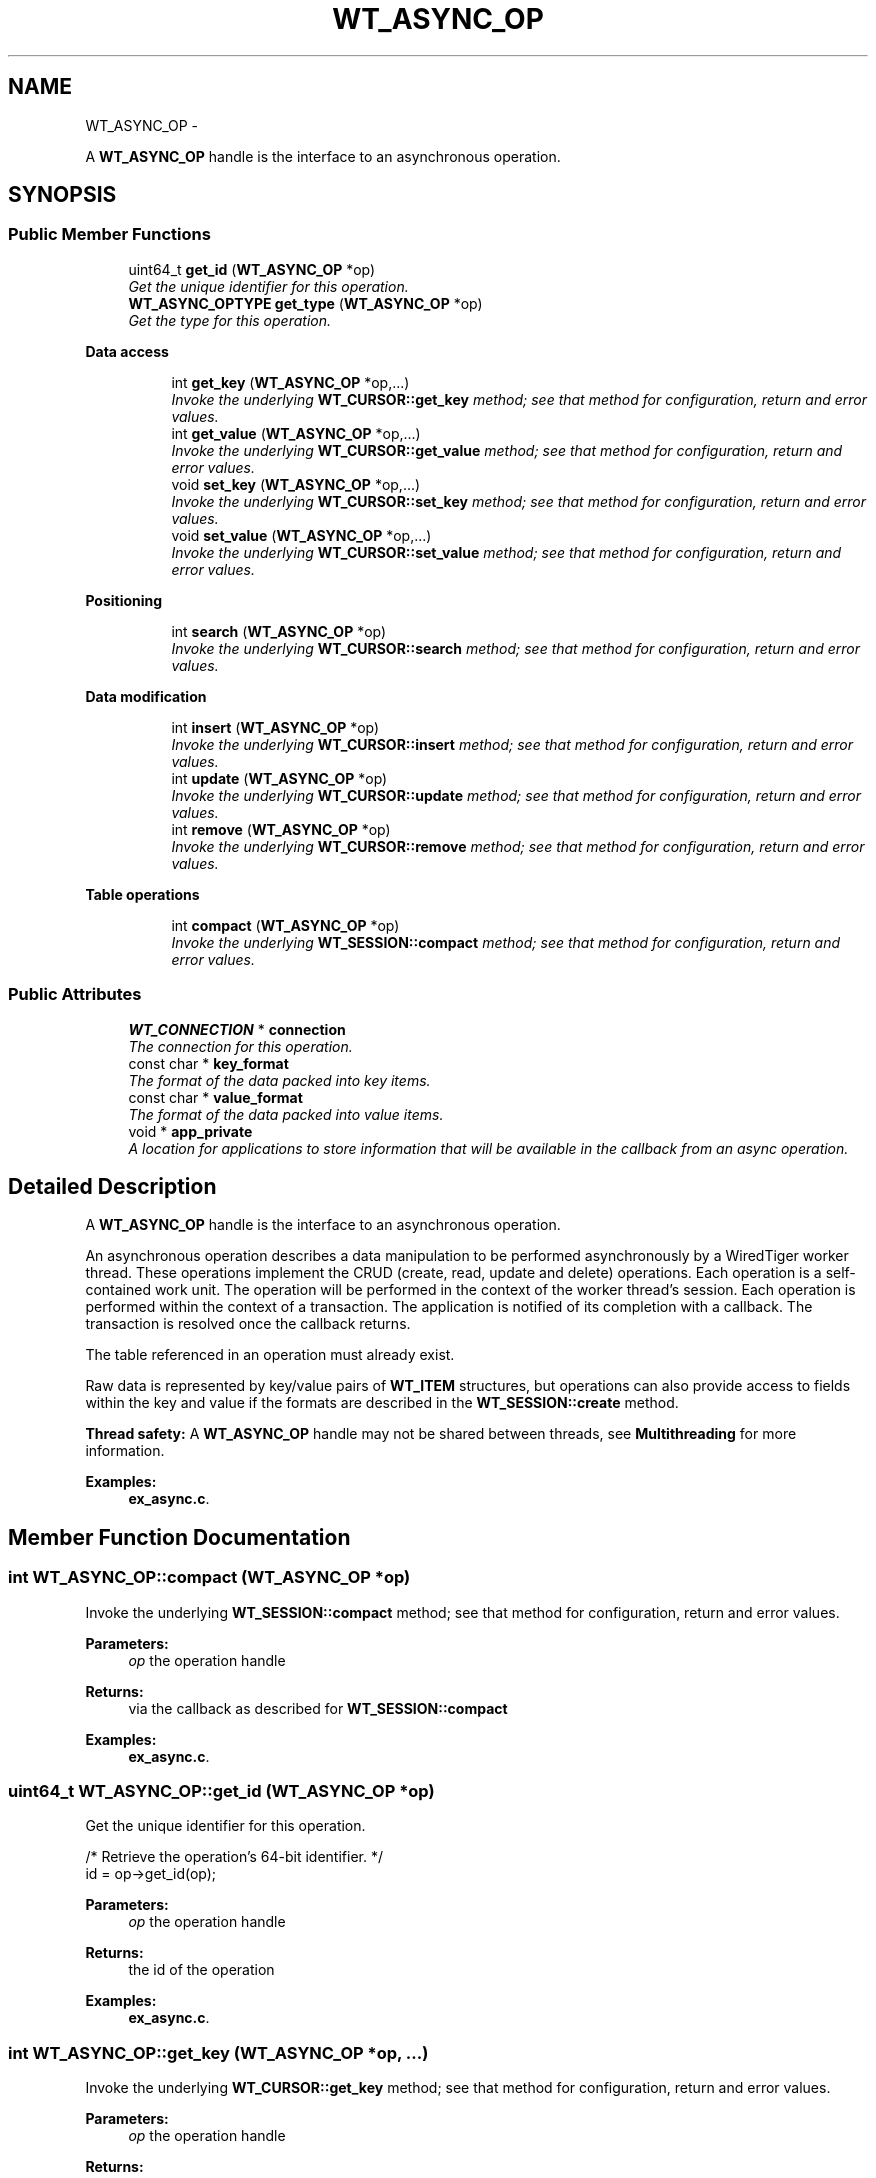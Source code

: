 .TH "WT_ASYNC_OP" 3 "Sat Apr 11 2015" "Version Version 2.5.3" "WiredTiger" \" -*- nroff -*-
.ad l
.nh
.SH NAME
WT_ASYNC_OP \- 
.PP
A \fBWT_ASYNC_OP\fP handle is the interface to an asynchronous operation\&.  

.SH SYNOPSIS
.br
.PP
.SS "Public Member Functions"

.in +1c
.ti -1c
.RI "uint64_t \fBget_id\fP (\fBWT_ASYNC_OP\fP *op)"
.br
.RI "\fIGet the unique identifier for this operation\&. \fP"
.ti -1c
.RI "\fBWT_ASYNC_OPTYPE\fP \fBget_type\fP (\fBWT_ASYNC_OP\fP *op)"
.br
.RI "\fIGet the type for this operation\&. \fP"
.in -1c
.PP
.RI "\fBData access\fP"
.br

.in +1c
.in +1c
.ti -1c
.RI "int \fBget_key\fP (\fBWT_ASYNC_OP\fP *op,\&.\&.\&.)"
.br
.RI "\fIInvoke the underlying \fBWT_CURSOR::get_key\fP method; see that method for configuration, return and error values\&. \fP"
.ti -1c
.RI "int \fBget_value\fP (\fBWT_ASYNC_OP\fP *op,\&.\&.\&.)"
.br
.RI "\fIInvoke the underlying \fBWT_CURSOR::get_value\fP method; see that method for configuration, return and error values\&. \fP"
.ti -1c
.RI "void \fBset_key\fP (\fBWT_ASYNC_OP\fP *op,\&.\&.\&.)"
.br
.RI "\fIInvoke the underlying \fBWT_CURSOR::set_key\fP method; see that method for configuration, return and error values\&. \fP"
.ti -1c
.RI "void \fBset_value\fP (\fBWT_ASYNC_OP\fP *op,\&.\&.\&.)"
.br
.RI "\fIInvoke the underlying \fBWT_CURSOR::set_value\fP method; see that method for configuration, return and error values\&. \fP"
.in -1c
.in -1c
.PP
.RI "\fBPositioning\fP"
.br

.in +1c
.in +1c
.ti -1c
.RI "int \fBsearch\fP (\fBWT_ASYNC_OP\fP *op)"
.br
.RI "\fIInvoke the underlying \fBWT_CURSOR::search\fP method; see that method for configuration, return and error values\&. \fP"
.in -1c
.in -1c
.PP
.RI "\fBData modification\fP"
.br

.in +1c
.in +1c
.ti -1c
.RI "int \fBinsert\fP (\fBWT_ASYNC_OP\fP *op)"
.br
.RI "\fIInvoke the underlying \fBWT_CURSOR::insert\fP method; see that method for configuration, return and error values\&. \fP"
.ti -1c
.RI "int \fBupdate\fP (\fBWT_ASYNC_OP\fP *op)"
.br
.RI "\fIInvoke the underlying \fBWT_CURSOR::update\fP method; see that method for configuration, return and error values\&. \fP"
.ti -1c
.RI "int \fBremove\fP (\fBWT_ASYNC_OP\fP *op)"
.br
.RI "\fIInvoke the underlying \fBWT_CURSOR::remove\fP method; see that method for configuration, return and error values\&. \fP"
.in -1c
.in -1c
.PP
.RI "\fBTable operations\fP"
.br

.in +1c
.in +1c
.ti -1c
.RI "int \fBcompact\fP (\fBWT_ASYNC_OP\fP *op)"
.br
.RI "\fIInvoke the underlying \fBWT_SESSION::compact\fP method; see that method for configuration, return and error values\&. \fP"
.in -1c
.in -1c
.SS "Public Attributes"

.in +1c
.ti -1c
.RI "\fBWT_CONNECTION\fP * \fBconnection\fP"
.br
.RI "\fIThe connection for this operation\&. \fP"
.ti -1c
.RI "const char * \fBkey_format\fP"
.br
.RI "\fIThe format of the data packed into key items\&. \fP"
.ti -1c
.RI "const char * \fBvalue_format\fP"
.br
.RI "\fIThe format of the data packed into value items\&. \fP"
.ti -1c
.RI "void * \fBapp_private\fP"
.br
.RI "\fIA location for applications to store information that will be available in the callback from an async operation\&. \fP"
.in -1c
.SH "Detailed Description"
.PP 
A \fBWT_ASYNC_OP\fP handle is the interface to an asynchronous operation\&. 

An asynchronous operation describes a data manipulation to be performed asynchronously by a WiredTiger worker thread\&. These operations implement the CRUD (create, read, update and delete) operations\&. Each operation is a self-contained work unit\&. The operation will be performed in the context of the worker thread's session\&. Each operation is performed within the context of a transaction\&. The application is notified of its completion with a callback\&. The transaction is resolved once the callback returns\&.
.PP
The table referenced in an operation must already exist\&.
.PP
Raw data is represented by key/value pairs of \fBWT_ITEM\fP structures, but operations can also provide access to fields within the key and value if the formats are described in the \fBWT_SESSION::create\fP method\&.
.PP
\fBThread safety:\fP A \fBWT_ASYNC_OP\fP handle may not be shared between threads, see \fBMultithreading\fP for more information\&. 
.PP
\fBExamples: \fP
.in +1c
\fBex_async\&.c\fP\&.
.SH "Member Function Documentation"
.PP 
.SS "int WT_ASYNC_OP::compact (\fBWT_ASYNC_OP\fP *op)"

.PP
Invoke the underlying \fBWT_SESSION::compact\fP method; see that method for configuration, return and error values\&. 
.PP
\fBParameters:\fP
.RS 4
\fIop\fP the operation handle 
.RE
.PP
\fBReturns:\fP
.RS 4
via the callback as described for \fBWT_SESSION::compact\fP 
.RE
.PP

.PP
\fBExamples: \fP
.in +1c
\fBex_async\&.c\fP\&.
.SS "uint64_t WT_ASYNC_OP::get_id (\fBWT_ASYNC_OP\fP *op)"

.PP
Get the unique identifier for this operation\&. 
.PP
.nf
 /* Retrieve the operation's 64-bit identifier\&. */
        id = op->get_id(op);

.fi
.PP
 
.PP
\fBParameters:\fP
.RS 4
\fIop\fP the operation handle 
.RE
.PP
\fBReturns:\fP
.RS 4
the id of the operation 
.RE
.PP

.PP
\fBExamples: \fP
.in +1c
\fBex_async\&.c\fP\&.
.SS "int WT_ASYNC_OP::get_key (\fBWT_ASYNC_OP\fP *op, \&.\&.\&.)"

.PP
Invoke the underlying \fBWT_CURSOR::get_key\fP method; see that method for configuration, return and error values\&. 
.PP
\fBParameters:\fP
.RS 4
\fIop\fP the operation handle 
.RE
.PP
\fBReturns:\fP
.RS 4
as described for \fBWT_CURSOR::get_key\fP 
.RE
.PP

.PP
\fBExamples: \fP
.in +1c
\fBex_async\&.c\fP\&.
.SS "\fBWT_ASYNC_OPTYPE\fP WT_ASYNC_OP::get_type (\fBWT_ASYNC_OP\fP *op)"

.PP
Get the type for this operation\&. 
.PP
.nf
        /* Retrieve the operation's WT_ASYNC_OPTYPE type\&. */
        type = op->get_type(op);

.fi
.PP
 
.PP
\fBParameters:\fP
.RS 4
\fIop\fP the operation handle 
.RE
.PP
\fBReturns:\fP
.RS 4
the \fBWT_ASYNC_OPTYPE\fP of the operation 
.RE
.PP

.PP
\fBExamples: \fP
.in +1c
\fBex_async\&.c\fP\&.
.SS "int WT_ASYNC_OP::get_value (\fBWT_ASYNC_OP\fP *op, \&.\&.\&.)"

.PP
Invoke the underlying \fBWT_CURSOR::get_value\fP method; see that method for configuration, return and error values\&. 
.PP
\fBParameters:\fP
.RS 4
\fIop\fP the operation handle 
.RE
.PP
\fBReturns:\fP
.RS 4
as described for \fBWT_CURSOR::get_value\fP 
.RE
.PP

.PP
\fBExamples: \fP
.in +1c
\fBex_async\&.c\fP\&.
.SS "int WT_ASYNC_OP::insert (\fBWT_ASYNC_OP\fP *op)"

.PP
Invoke the underlying \fBWT_CURSOR::insert\fP method; see that method for configuration, return and error values\&. 
.PP
\fBParameters:\fP
.RS 4
\fIop\fP the operation handle 
.RE
.PP
\fBReturns:\fP
.RS 4
via the callback as described for \fBWT_CURSOR::insert\fP 
.RE
.PP

.PP
\fBExamples: \fP
.in +1c
\fBex_async\&.c\fP\&.
.SS "int WT_ASYNC_OP::remove (\fBWT_ASYNC_OP\fP *op)"

.PP
Invoke the underlying \fBWT_CURSOR::remove\fP method; see that method for configuration, return and error values\&. 
.PP
\fBParameters:\fP
.RS 4
\fIop\fP the operation handle 
.RE
.PP
\fBReturns:\fP
.RS 4
via the callback as described for \fBWT_CURSOR::remove\fP 
.RE
.PP

.SS "int WT_ASYNC_OP::search (\fBWT_ASYNC_OP\fP *op)"

.PP
Invoke the underlying \fBWT_CURSOR::search\fP method; see that method for configuration, return and error values\&. 
.PP
\fBParameters:\fP
.RS 4
\fIop\fP the operation handle 
.RE
.PP
\fBReturns:\fP
.RS 4
via the callback as described for \fBWT_CURSOR::search\fP 
.RE
.PP

.PP
\fBExamples: \fP
.in +1c
\fBex_async\&.c\fP\&.
.SS "void WT_ASYNC_OP::set_key (\fBWT_ASYNC_OP\fP *op, \&.\&.\&.)"

.PP
Invoke the underlying \fBWT_CURSOR::set_key\fP method; see that method for configuration, return and error values\&. 
.PP
\fBParameters:\fP
.RS 4
\fIop\fP the operation handle 
.RE
.PP

.PP
\fBExamples: \fP
.in +1c
\fBex_async\&.c\fP\&.
.SS "void WT_ASYNC_OP::set_value (\fBWT_ASYNC_OP\fP *op, \&.\&.\&.)"

.PP
Invoke the underlying \fBWT_CURSOR::set_value\fP method; see that method for configuration, return and error values\&. 
.PP
\fBParameters:\fP
.RS 4
\fIop\fP the operation handle 
.RE
.PP

.PP
\fBExamples: \fP
.in +1c
\fBex_async\&.c\fP\&.
.SS "int WT_ASYNC_OP::update (\fBWT_ASYNC_OP\fP *op)"

.PP
Invoke the underlying \fBWT_CURSOR::update\fP method; see that method for configuration, return and error values\&. 
.PP
\fBParameters:\fP
.RS 4
\fIop\fP the operation handle 
.RE
.PP
\fBReturns:\fP
.RS 4
via the callback as described for \fBWT_CURSOR::update\fP 
.RE
.PP

.SH "Member Data Documentation"
.PP 
.SS "\fBWT_CONNECTION\fP* WT_ASYNC_OP::connection"

.PP
The connection for this operation\&. 
.SS "const char* WT_ASYNC_OP::key_format"

.PP
The format of the data packed into key items\&. See \fBPacking and Unpacking Data\fP for details\&. If not set, a default value of 'u' is assumed, and applications must use \fBWT_ITEM\fP structures to manipulate untyped byte arrays\&. 
.SS "const char* WT_ASYNC_OP::value_format"

.PP
The format of the data packed into value items\&. See \fBPacking and Unpacking Data\fP for details\&. If not set, a default value of 'u' is assumed, and applications must use \fBWT_ITEM\fP structures to manipulate untyped byte arrays\&. 

.SH "Author"
.PP 
Generated automatically by Doxygen for WiredTiger from the source code\&.

